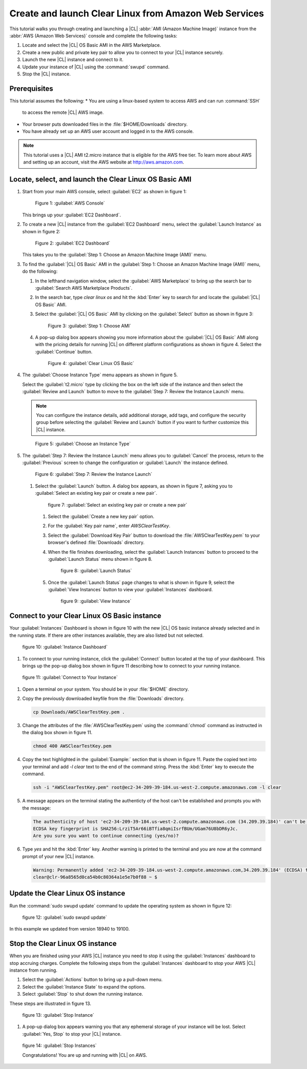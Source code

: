 .. _aws-web:

Create and launch Clear Linux from Amazon Web Services
######################################################

This tutorial walks you through creating and launching a |CL|
:abbr:`AMI (Amazon Machine Image)` instance from the
:abbr:`AWS (Amazon Web Services)` console and complete the following tasks:

#. Locate and select the |CL| OS Basic AMI in the AWS Marketplace.
#. Create a new public and private key pair to allow you to connect to your
   |CL| instance securely.
#. Launch the new |CL| instance and connect to it.
#. Update your instance of |CL| using the :command:`swupd` command.
#. Stop the |CL| instance.

Prerequisites
*************

This tutorial assumes the following:
* You are using a linux-based system to access AWS and can run :command:`SSH`
  to access the remote |CL| AWS image.
* Your browser puts downloaded files in the :file:`$HOME/Downloads` directory.
* You have already set up an AWS user account and logged in to the AWS
  console.
  
.. note::
   This tutorial uses a |CL| AMI t2.micro instance that is eligible for the
   AWS free tier. To learn more about AWS and setting up an account, visit the
   AWS website at http://aws.amazon.com.

Locate, select, and launch the Clear Linux OS Basic AMI
*******************************************************

#. Start from your main AWS console, select :guilabel:`EC2` as shown in
   figure 1:

   .. figure:: figures/aws-web-1.png
      :scale: 50 %
      :alt: AWS Console

      Figure 1: :guilabel:`AWS Console`

   This brings up your :guilabel:`EC2 Dashboard`.

#. To create a new |CL| instance from the :guilabel:`EC2 Dashboard` menu,
   select the :guilabel:`Launch Instance` as shown in figure 2:

   .. figure:: figures/aws-web-2.png
      :scale: 50 %
      :alt: EC2 Dashboard

      Figure 2: :guilabel:`EC2 Dashboard`

   This takes you to the
   :guilabel:`Step 1: Choose an Amazon Machine Image (AMI)` menu.

#. To find the :guilabel:`|CL| OS Basic` AMI in the
   :guilabel:`Step 1: Choose an Amazon Machine Image (AMI)` menu, do the
   following:
   
   #. In the lefthand navigation window, select the
      :guilabel:`AWS Marketplace` to bring up the search bar to
      :guilabel:`Search AWS Marketplace Products`.

   #. In the search bar, type `clear linux os` and hit the :kbd:`Enter` key to
      search for and locate the :guilabel:`|CL| OS Basic` AMI.

   #. Select the :guilabel:`|CL| OS Basic` AMI by clicking on the
      :guilabel:`Select` button as shown in figure 3:

      .. figure:: figures/aws-web-3.png
         :scale: 50 %
         :alt: Step 1: Choose AMI

         Figure 3: :guilabel:`Step 1: Choose AMI`

   #. A pop-up dialog box appears showing you more information about the
      :guilabel:`|CL| OS Basic` AMI along with the pricing details for running
      |CL| on different platform configurations as shown in figure 4. Select
      the :guilabel:`Continue` button.

      .. figure:: figures/aws-web-4.png
         :scale: 50 %
         :alt: Clear Linux OS Basic

         Figure 4: :guilabel:`Clear Linux OS Basic`

#. The :guilabel:`Choose Instance Type` menu appears as shown in figure 5.

   Select the :guilabel:`t2.micro` type by clicking the box on the left side
   of the instance and then select the :guilabel:`Review and Launch` button to
   move to the :guilabel:`Step 7: Review the Instance Launch` menu.

   .. note::

      You can configure the instance details, add additional storage, add
      tags, and configure the security group before selecting the
      :guilabel:`Review and Launch` button if you want to further customize
      this |CL| instance.

   .. figure:: figures/aws-web-5.png
      :scale: 50 %
      :alt: Choose an Instance Type

      Figure 5: :guilabel:`Choose an Instance Type`

#. The :guilabel:`Step 7: Review the Instance Launch` menu allows you to
   :guilabel:`Cancel` the process, return to the :guilabel:`Previous` screen
   to change the configuration or :guilabel:`Launch` the instance defined.

   .. figure:: figures/aws-web-6.png
      :scale: 50 %
      :alt: Step 7: Review the Instance Launch

      Figure 6: :guilabel:`Step 7: Review the Instance Launch`

   #. Select the :guilabel:`Launch` button. A dialog box appears, as shown in
      figure 7, asking you to
      :guilabel:`Select an existing key pair or create a new pair`.

      .. figure:: figures/aws-web-7.png
         :scale: 50 %
         :alt: Select an existing key pair or create a new pair

         figure 7: :guilabel:`Select an existing key pair or create a new pair`

      #. Select the :guilabel:`Create a new key pair` option.
      #. For the :guilabel:`Key pair name`, enter `AWSClearTestKey`.
      #. Select the :guilabel:`Download Key Pair` button to download the
         :file:`AWSClearTestKey.pem` to your browser's defined
         :file:`Downloads` directory.
      #. When the file finishes downloading, select the
         :guilabel:`Launch Instances` button to proceed to the
         :guilabel:`Launch Status` menu shown in figure 8.

         .. figure:: figures/aws-web-8.png
            :scale: 50 %
            :alt: Launch Status

            figure 8: :guilabel:`Launch Status`

      #. Once the :guilabel:`Launch Status` page changes to what is shown in
         figure 9, select the :guilabel:`View Instances` button to view your
         :guilabel:`Instances` dashboard.

         .. figure:: figures/aws-web-9.png
            :scale: 50 %
            :alt: View Instance

            figure 9: :guilabel:`View Instance`

Connect to your Clear Linux OS Basic instance
*********************************************

Your :guilabel:`Instances` Dashboard is shown in figure 10 with the new |CL|
OS basic instance already selected and in the running state. If there are
other instances available, they are also listed but not selected.

.. figure:: figures/aws-web-10.png
   :scale: 50 %
   :alt: Instance Dashboard

   figure 10: :guilabel:`Instance Dashboard`

#. To connect to your running instance, click the :guilabel:`Connect` button
   located at the top of your dashboard. This brings up the pop-up dialog
   box shown in figure 11 describing how to connect to your running instance. 

.. figure:: figures/aws-web-11.png
   :scale: 50 %
   :alt: Connect to Your Instance

   figure 11: :guilabel:`Connect to Your Instance`

#. Open a terminal on your system. You should be in your :file:`$HOME`
   directory.

#. Copy the previously downloaded keyfile from the :file:`Downloads`
   directory.

   .. code-block:: console

      cp Downloads/AWSClearTestKey.pem .

#. Change the attributes of the :file:`AWSClearTestKey.pem` using the
   :command:`chmod` command as instructed in the dialog box shown in figure
   11.

   .. code-block:: console

      chmod 400 AWSClearTestKey.pem

#. Copy the text highlighted in the :guilabel:`Example:` section that is
   shown in figure 11. Paste the copied text into your terminal and add
   `-l clear` text to the end of the command string. Press the :kbd:`Enter`
   key to execute the command.

   .. code-block:: console

      ssh -i "AWSClearTestKey.pem" root@ec2-34-209-39-184.us-west-2.compute.amazonaws.com -l clear

#. A message appears on the terminal stating the authenticty of the host can't
   be established and prompts you with the message:

   .. code-block:: console

      The authenticity of host 'ec2-34-209-39-184.us-west-2.compute.amazonaws.com (34.209.39.184)' can't be established.
      ECDSA key fingerprint is SHA256:LrziT5Ar66iBTfia8qmiIsrfBUm/UGam76U8bDR6yJc.
      Are you sure you want to continue connecting (yes/no)?

#. Type `yes` and hit the :kbd:`Enter` key. Another warning is printed to the
   terminal and you are now at the command prompt of your new |CL| instance.

   .. code-block:: console

      Warning: Permanently added 'ec2-34-209-39-184.us-west-2.compute.amazonaws.com,34.209.39.184' (ECDSA) to the list of known hosts.
      clear@clr-96a8565d0ca54b0c80364a1e5e7b0f88 ~ $ 

Update the Clear Linux OS instance
**********************************

Run the :command:`sudo swupd update` command to update the operating
system as shown in figure 12:

.. figure:: figures/aws-web-12.png
   :scale: 50 %
   :alt: sudo swupd update

   figure 12: :guilabel:`sudo swupd update`

In this example we updated from version 18940 to 19100.

Stop the Clear Linux OS instance
********************************

When you are finished using your AWS |CL| instance you need to stop it using
the :guilabel:`Instances` dashboard to stop accruing charges. Complete the
following steps from the :guilabel:`Instances` dashboard to stop your AWS |CL|
instance from running.

#. Select the :guilabel:`Actions` button to bring up a pull-down menu.

#. Select the :guilabel:`Instance State` to expand the options.

#. Select :guilabel:`Stop` to shut down the running instance.

These steps are illustrated in figure 13.

.. figure:: figures/aws-web-13.png
   :scale: 50 %
   :alt: Stop Instance

   figure 13: :guilabel:`Stop Instance`

#. A pop-up dialog box appears warning you that any ephemeral storage of
   your instance will be lost. Select :guilabel:`Yes, Stop` to stop your |CL|
   instance.

.. figure:: figures/aws-web-14.png
   :scale: 50 %
   :alt: Stop Instances

   figure 14: :guilabel:`Stop Instances`

   Congratulations! You are up and running with |CL| on AWS.
